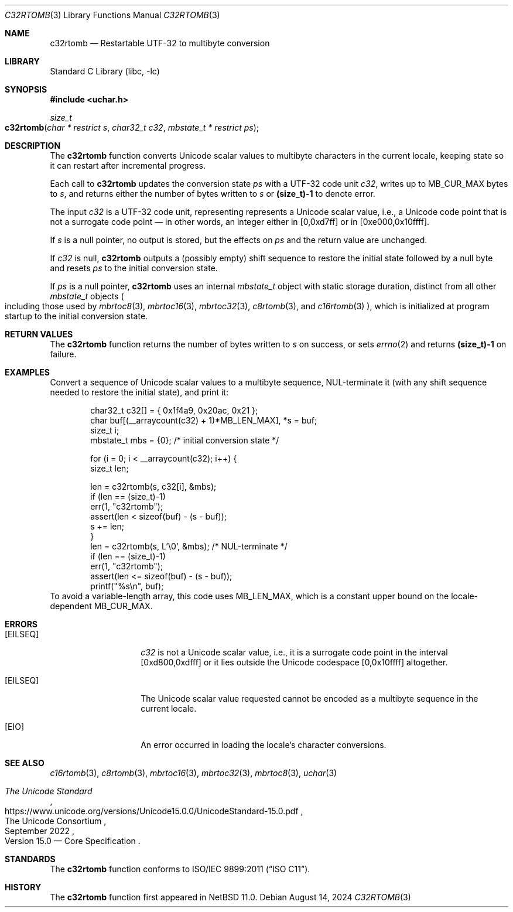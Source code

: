 .\"	$NetBSD: c32rtomb.3,v 1.9 2024/08/20 17:14:05 riastradh Exp $
.\"
.\" Copyright (c) 2024 The NetBSD Foundation, Inc.
.\" All rights reserved.
.\"
.\" Redistribution and use in source and binary forms, with or without
.\" modification, are permitted provided that the following conditions
.\" are met:
.\" 1. Redistributions of source code must retain the above copyright
.\"    notice, this list of conditions and the following disclaimer.
.\" 2. Redistributions in binary form must reproduce the above copyright
.\"    notice, this list of conditions and the following disclaimer in the
.\"    documentation and/or other materials provided with the distribution.
.\"
.\" THIS SOFTWARE IS PROVIDED BY THE NETBSD FOUNDATION, INC. AND CONTRIBUTORS
.\" ``AS IS'' AND ANY EXPRESS OR IMPLIED WARRANTIES, INCLUDING, BUT NOT LIMITED
.\" TO, THE IMPLIED WARRANTIES OF MERCHANTABILITY AND FITNESS FOR A PARTICULAR
.\" PURPOSE ARE DISCLAIMED.  IN NO EVENT SHALL THE FOUNDATION OR CONTRIBUTORS
.\" BE LIABLE FOR ANY DIRECT, INDIRECT, INCIDENTAL, SPECIAL, EXEMPLARY, OR
.\" CONSEQUENTIAL DAMAGES (INCLUDING, BUT NOT LIMITED TO, PROCUREMENT OF
.\" SUBSTITUTE GOODS OR SERVICES; LOSS OF USE, DATA, OR PROFITS; OR BUSINESS
.\" INTERRUPTION) HOWEVER CAUSED AND ON ANY THEORY OF LIABILITY, WHETHER IN
.\" CONTRACT, STRICT LIABILITY, OR TORT (INCLUDING NEGLIGENCE OR OTHERWISE)
.\" ARISING IN ANY WAY OUT OF THE USE OF THIS SOFTWARE, EVEN IF ADVISED OF THE
.\" POSSIBILITY OF SUCH DAMAGE.
.\"
.Dd August 14, 2024
.Dt C32RTOMB 3
.Os
.\"""""""""""""""""""""""""""""""""""""""""""""""""""""""""""""""""""""""""""""
.Sh NAME
.Nm c32rtomb
.Nd Restartable UTF-32 to multibyte conversion
.\"""""""""""""""""""""""""""""""""""""""""""""""""""""""""""""""""""""""""""""
.Sh LIBRARY
.Lb libc
.\"""""""""""""""""""""""""""""""""""""""""""""""""""""""""""""""""""""""""""""
.Sh SYNOPSIS
.
.In uchar.h
.
.Ft size_t
.Fo c32rtomb
.Fa "char * restrict s"
.Fa "char32_t c32"
.Fa "mbstate_t * restrict ps"
.Fc
.\"""""""""""""""""""""""""""""""""""""""""""""""""""""""""""""""""""""""""""""
.Sh DESCRIPTION
The
.Nm
function converts Unicode scalar values to multibyte characters in the
current locale, keeping state so it can restart after incremental
progress.
.Pp
Each call to
.Nm
updates the conversion state
.Fa ps
with a UTF-32 code unit
.Fa c32 ,
writes up to
.Dv MB_CUR_MAX
bytes to
.Fa s ,
and returns either the number of bytes written to
.Fa s
or
.Li (size_t)-1
to denote error.
.Pp
The input
.Fa c32
is a UTF-32 code unit, representing represents a Unicode scalar value,
i.e., a Unicode code point that is not a surrogate code point \(em in
other words, an integer either in [0,0xd7ff] or in [0xe000,0x10ffff].
.Pp
If
.Fa s
is a null pointer, no output is stored, but the effects on
.Fa ps
and the return value are unchanged.
.Pp
If
.Fa c32
is null,
.Nm
outputs a (possibly empty) shift sequence to restore the initial state
followed by a null byte and resets
.Fa ps
to the initial conversion state.
.Pp
If
.Fa ps
is a null pointer,
.Nm
uses an internal
.Vt mbstate_t
object with static storage duration, distinct from all other
.Vt mbstate_t
objects
.Po
including those used by
.Xr mbrtoc8 3 ,
.Xr mbrtoc16 3 ,
.Xr mbrtoc32 3 ,
.Xr c8rtomb 3 ,
and
.Xr c16rtomb 3
.Pc ,
which is initialized at program startup to the initial conversion
state.
.\"""""""""""""""""""""""""""""""""""""""""""""""""""""""""""""""""""""""""""""
.Sh RETURN VALUES
The
.Nm
function returns the number of bytes written to
.Fa s
on success, or sets
.Xr errno 2
and returns
.Li "(size_t)-1"
on failure.
.\"""""""""""""""""""""""""""""""""""""""""""""""""""""""""""""""""""""""""""""
.Sh EXAMPLES
Convert a sequence of Unicode scalar values to a multibyte sequence,
NUL-terminate it (with any shift sequence needed to restore the initial
state), and print it:
.Bd -literal -offset indent
char32_t c32[] = { 0x1f4a9, 0x20ac, 0x21 };
char buf[(__arraycount(c32) + 1)*MB_LEN_MAX], *s = buf;
size_t i;
mbstate_t mbs = {0};    /* initial conversion state */

for (i = 0; i < __arraycount(c32); i++) {
        size_t len;

        len = c32rtomb(s, c32[i], &mbs);
        if (len == (size_t)-1)
                err(1, "c32rtomb");
        assert(len < sizeof(buf) - (s - buf));
        s += len;
}
len = c32rtomb(s, L'\e0', &mbs);         /* NUL-terminate */
if (len == (size_t)-1)
        err(1, "c32rtomb");
assert(len <= sizeof(buf) - (s - buf));
printf("%s\en", buf);
.Ed
To avoid a variable-length array, this code uses
.Dv MB_LEN_MAX ,
which is a constant upper bound on the locale-dependent
.Dv MB_CUR_MAX .
.\"""""""""""""""""""""""""""""""""""""""""""""""""""""""""""""""""""""""""""""
.Sh ERRORS
.Bl -tag -width Bq
.It Bq Er EILSEQ
.Fa c32
is not a Unicode scalar value, i.e., it is a surrogate code point in
the interval [0xd800,0xdfff] or it lies outside the Unicode codespace
[0,0x10ffff] altogether.
.It Bq Er EILSEQ
The Unicode scalar value requested cannot be encoded as a multibyte
sequence in the current locale.
.It Bq Er EIO
An error occurred in loading the locale's character conversions.
.El
.\"""""""""""""""""""""""""""""""""""""""""""""""""""""""""""""""""""""""""""""
.Sh SEE ALSO
.Xr c16rtomb 3 ,
.Xr c8rtomb 3 ,
.Xr mbrtoc16 3 ,
.Xr mbrtoc32 3 ,
.Xr mbrtoc8 3 ,
.Xr uchar 3
.Rs
.%B The Unicode Standard
.%O Version 15.0 \(em Core Specification
.%Q The Unicode Consortium
.%D September 2022
.%U https://www.unicode.org/versions/Unicode15.0.0/UnicodeStandard-15.0.pdf
.Re
.\"""""""""""""""""""""""""""""""""""""""""""""""""""""""""""""""""""""""""""""
.Sh STANDARDS
The
.Nm
function conforms to
.St -isoC-2011 .
.\"""""""""""""""""""""""""""""""""""""""""""""""""""""""""""""""""""""""""""""
.Sh HISTORY
The
.Nm
function first appeared in
.Nx 11.0 .
